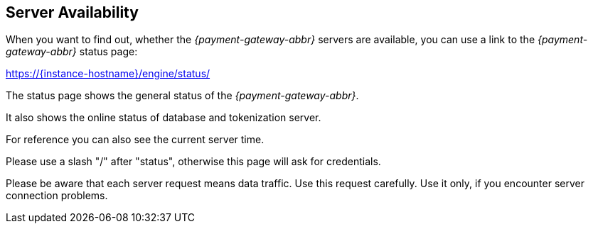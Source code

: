 [#GeneralPlatformFeatures_ServerAvailability]
== Server Availability

When you want to find out, whether the _{payment-gateway-abbr}_ servers are available, you
can use a link to the _{payment-gateway-abbr}_ status page:

https://{instance-hostname}/engine/status/

The status page shows the general status of the _{payment-gateway-abbr}_.

It also shows the online status of database and tokenization server.

For reference you can also see the current server time.

Please use a slash "/" after "status", otherwise this page will ask for
credentials.

Please be aware that each server request means data traffic. Use this
request carefully. Use it only, if you encounter server connection
problems.

//-